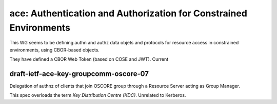 ace: Authentication and Authorization for Constrained Environments
==================================================================

This WG seems to be defining authn and authz data objets and
protocols for resource access in constrained environments, using
CBOR-based objects.

They have defined a CBOR Web Token (based on COSE and JWT).  Current 

draft-ietf-ace-key-groupcomm-oscore-07
--------------------------------------

Delegation of authnz of clients that join OSCORE group through a
Resource Server acting as Group Manager.

This spec overloads the term *Key Distribution Centre (KDC)*.
Unrelated to Kerberos.
